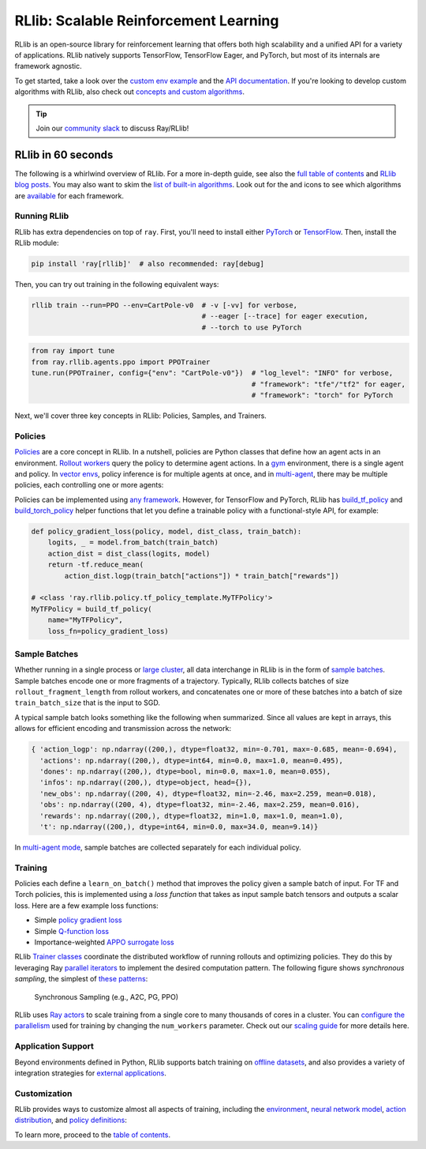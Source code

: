 .. _rllib-index:

RLlib: Scalable Reinforcement Learning
======================================

RLlib is an open-source library for reinforcement learning that offers both high scalability and a unified API for a variety of applications. RLlib natively supports TensorFlow, TensorFlow Eager, and PyTorch, but most of its internals are framework agnostic.

.. image:: rllib-stack.svg

To get started, take a look over the `custom env example <https://github.com/ray-project/ray/blob/master/rllib/examples/custom_env.py>`__ and the `API documentation <rllib-toc.html>`__. If you're looking to develop custom algorithms with RLlib, also check out `concepts and custom algorithms <rllib-concepts.html>`__.

.. tip:: Join our `community slack <https://forms.gle/9TSdDYUgxYs8SA9e8>`_ to discuss Ray/RLlib!

RLlib in 60 seconds
-------------------

The following is a whirlwind overview of RLlib. For a more in-depth guide, see also the `full table of contents <rllib-toc.html>`__ and `RLlib blog posts <rllib-examples.html#blog-posts>`__. You may also want to skim the `list of built-in algorithms <rllib-toc.html#algorithms>`__. Look out for the |tensorflow| and |pytorch| icons to see which algorithms are `available <rllib-toc.html#algorithms>`__ for each framework.

Running RLlib
~~~~~~~~~~~~~

RLlib has extra dependencies on top of ``ray``. First, you'll need to install either `PyTorch <http://pytorch.org/>`__ or `TensorFlow <https://www.tensorflow.org>`__. Then, install the RLlib module:

.. code-block:: bash

  pip install 'ray[rllib]'  # also recommended: ray[debug]

Then, you can try out training in the following equivalent ways:

.. code-block:: bash

  rllib train --run=PPO --env=CartPole-v0  # -v [-vv] for verbose,
                                           # --eager [--trace] for eager execution,
                                           # --torch to use PyTorch

.. code-block:: python

  from ray import tune
  from ray.rllib.agents.ppo import PPOTrainer
  tune.run(PPOTrainer, config={"env": "CartPole-v0"})  # "log_level": "INFO" for verbose,
                                                       # "framework": "tfe"/"tf2" for eager,
                                                       # "framework": "torch" for PyTorch

Next, we'll cover three key concepts in RLlib: Policies, Samples, and Trainers.

Policies
~~~~~~~~

`Policies <rllib-concepts.html#policies>`__ are a core concept in RLlib. In a nutshell, policies are Python classes that define how an agent acts in an environment. `Rollout workers <rllib-concepts.html#policy-evaluation>`__ query the policy to determine agent actions. In a `gym <rllib-env.html#openai-gym>`__ environment, there is a single agent and policy. In `vector envs <rllib-env.html#vectorized>`__, policy inference is for multiple agents at once, and in `multi-agent <rllib-env.html#multi-agent-and-hierarchical>`__, there may be multiple policies, each controlling one or more agents:

.. image:: multi-flat.svg

Policies can be implemented using `any framework <https://github.com/ray-project/ray/blob/master/rllib/policy/policy.py>`__. However, for TensorFlow and PyTorch, RLlib has `build_tf_policy <rllib-concepts.html#building-policies-in-tensorflow>`__ and `build_torch_policy <rllib-concepts.html#building-policies-in-pytorch>`__ helper functions that let you define a trainable policy with a functional-style API, for example:

.. code-block:: python

  def policy_gradient_loss(policy, model, dist_class, train_batch):
      logits, _ = model.from_batch(train_batch)
      action_dist = dist_class(logits, model)
      return -tf.reduce_mean(
          action_dist.logp(train_batch["actions"]) * train_batch["rewards"])

  # <class 'ray.rllib.policy.tf_policy_template.MyTFPolicy'>
  MyTFPolicy = build_tf_policy(
      name="MyTFPolicy",
      loss_fn=policy_gradient_loss)

Sample Batches
~~~~~~~~~~~~~~

Whether running in a single process or `large cluster <rllib-training.html#specifying-resources>`__, all data interchange in RLlib is in the form of `sample batches <https://github.com/ray-project/ray/blob/master/rllib/policy/sample_batch.py>`__. Sample batches encode one or more fragments of a trajectory. Typically, RLlib collects batches of size ``rollout_fragment_length`` from rollout workers, and concatenates one or more of these batches into a batch of size ``train_batch_size`` that is the input to SGD.

A typical sample batch looks something like the following when summarized. Since all values are kept in arrays, this allows for efficient encoding and transmission across the network:

.. code-block:: python

 { 'action_logp': np.ndarray((200,), dtype=float32, min=-0.701, max=-0.685, mean=-0.694),
   'actions': np.ndarray((200,), dtype=int64, min=0.0, max=1.0, mean=0.495),
   'dones': np.ndarray((200,), dtype=bool, min=0.0, max=1.0, mean=0.055),
   'infos': np.ndarray((200,), dtype=object, head={}),
   'new_obs': np.ndarray((200, 4), dtype=float32, min=-2.46, max=2.259, mean=0.018),
   'obs': np.ndarray((200, 4), dtype=float32, min=-2.46, max=2.259, mean=0.016),
   'rewards': np.ndarray((200,), dtype=float32, min=1.0, max=1.0, mean=1.0),
   't': np.ndarray((200,), dtype=int64, min=0.0, max=34.0, mean=9.14)}

In `multi-agent mode <rllib-concepts.html#policies-in-multi-agent>`__, sample batches are collected separately for each individual policy.

Training
~~~~~~~~

Policies each define a ``learn_on_batch()`` method that improves the policy given a sample batch of input. For TF and Torch policies, this is implemented using a `loss function` that takes as input sample batch tensors and outputs a scalar loss. Here are a few example loss functions:

- Simple `policy gradient loss <https://github.com/ray-project/ray/blob/master/rllib/agents/pg/pg_tf_policy.py>`__
- Simple `Q-function loss <https://github.com/ray-project/ray/blob/a1d2e1762325cd34e14dc411666d63bb15d6eaf0/rllib/agents/dqn/simple_q_policy.py#L136>`__
- Importance-weighted `APPO surrogate loss <https://github.com/ray-project/ray/blob/master/rllib/agents/ppo/appo_torch_policy.py>`__

RLlib `Trainer classes <rllib-concepts.html#trainers>`__ coordinate the distributed workflow of running rollouts and optimizing policies. They do this by leveraging Ray `parallel iterators <iter.html>`__ to implement the desired computation pattern. The following figure shows *synchronous sampling*, the simplest of `these patterns <rllib-algorithms.html>`__:

.. figure:: a2c-arch.svg

    Synchronous Sampling (e.g., A2C, PG, PPO)

RLlib uses `Ray actors <actors.html>`__ to scale training from a single core to many thousands of cores in a cluster. You can `configure the parallelism <rllib-training.html#specifying-resources>`__ used for training by changing the ``num_workers`` parameter. Check out our `scaling guide <rllib-training.html#scaling-guide>`__ for more details here.

Application Support
~~~~~~~~~~~~~~~~~~~

Beyond environments defined in Python, RLlib supports batch training on `offline datasets <rllib-offline.html>`__, and also provides a variety of integration strategies for `external applications <rllib-env.html#external-agents-and-applications>`__.

Customization
~~~~~~~~~~~~~

RLlib provides ways to customize almost all aspects of training, including the `environment <rllib-env.html#configuring-environments>`__, `neural network model <rllib-models.html#tensorflow-models>`__, `action distribution <rllib-models.html#custom-action-distributions>`__, and `policy definitions <rllib-concepts.html#policies>`__:

.. image:: rllib-components.svg

To learn more, proceed to the `table of contents <rllib-toc.html>`__.

.. |tensorflow| image:: tensorflow.png
    :width: 24

.. |pytorch| image:: pytorch.png
    :width: 24

